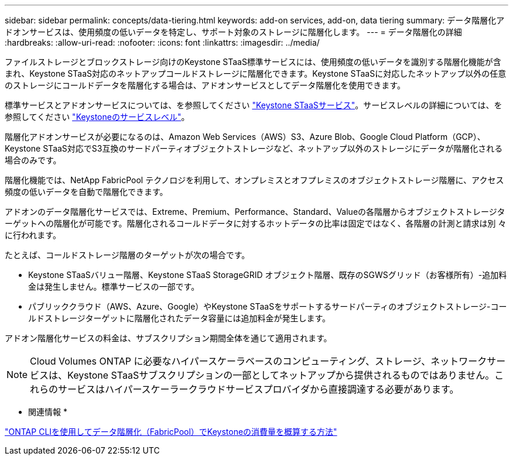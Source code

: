 ---
sidebar: sidebar 
permalink: concepts/data-tiering.html 
keywords: add-on services, add-on, data tiering 
summary: データ階層化アドオンサービスは、使用頻度の低いデータを特定し、サポート対象のストレージに階層化します。 
---
= データ階層化の詳細
:hardbreaks:
:allow-uri-read: 
:nofooter: 
:icons: font
:linkattrs: 
:imagesdir: ../media/


[role="lead"]
ファイルストレージとブロックストレージ向けのKeystone STaaS標準サービスには、使用頻度の低いデータを識別する階層化機能が含まれ、Keystone STaaS対応のネットアップコールドストレージに階層化できます。Keystone STaaSに対応したネットアップ以外の任意のストレージにコールドデータを階層化する場合は、アドオンサービスとしてデータ階層化を使用できます。

標準サービスとアドオンサービスについては、を参照してください link:../concepts/supported-storage-services.html["Keystone STaaSサービス"]。サービスレベルの詳細については、を参照してください link:../concepts/service-levels.html["Keystoneのサービスレベル"]。

階層化アドオンサービスが必要になるのは、Amazon Web Services（AWS）S3、Azure Blob、Google Cloud Platform（GCP）、Keystone STaaS対応でS3互換のサードパーティオブジェクトストレージなど、ネットアップ以外のストレージにデータが階層化される場合のみです。

階層化機能では、NetApp FabricPool テクノロジを利用して、オンプレミスとオフプレミスのオブジェクトストレージ階層に、アクセス頻度の低いデータを自動で階層化できます。

アドオンのデータ階層化サービスでは、Extreme、Premium、Performance、Standard、Valueの各階層からオブジェクトストレージターゲットへの階層化が可能です。階層化されるコールドデータに対するホットデータの比率は固定ではなく、各階層の計測と請求は別 々 に行われます。

たとえば、コールドストレージ階層のターゲットが次の場合です。

* Keystone STaaSバリュー階層、Keystone STaaS StorageGRID オブジェクト階層、既存のSGWSグリッド（お客様所有）-追加料金は発生しません。標準サービスの一部です。
* パブリッククラウド（AWS、Azure、Google）やKeystone STaaSをサポートするサードパーティのオブジェクトストレージ-コールドストレージターゲットに階層化されたデータ容量には追加料金が発生します。


アドオン階層化サービスの料金は、サブスクリプション期間全体を通じて適用されます。


NOTE: Cloud Volumes ONTAP に必要なハイパースケーラベースのコンピューティング、ストレージ、ネットワークサービスは、Keystone STaaSサブスクリプションの一部としてネットアップから提供されるものではありません。これらのサービスはハイパースケーラークラウドサービスプロバイダから直接調達する必要があります。

* 関連情報 *

link:https://kb.netapp.com/hybrid/Keystone/AIQ_Dashboard/How_to_approximate_Keystone_Consumption_with_Data_Tiering_(FabricPool)_through_the_ONTAP_cli["ONTAP CLIを使用してデータ階層化（FabricPool）でKeystoneの消費量を概算する方法"^]
